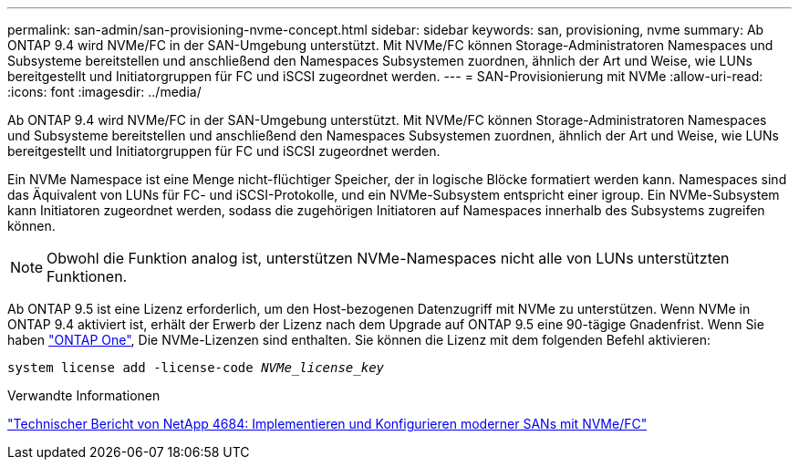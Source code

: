 ---
permalink: san-admin/san-provisioning-nvme-concept.html 
sidebar: sidebar 
keywords: san, provisioning, nvme 
summary: Ab ONTAP 9.4 wird NVMe/FC in der SAN-Umgebung unterstützt. Mit NVMe/FC können Storage-Administratoren Namespaces und Subsysteme bereitstellen und anschließend den Namespaces Subsystemen zuordnen, ähnlich der Art und Weise, wie LUNs bereitgestellt und Initiatorgruppen für FC und iSCSI zugeordnet werden. 
---
= SAN-Provisionierung mit NVMe
:allow-uri-read: 
:icons: font
:imagesdir: ../media/


[role="lead"]
Ab ONTAP 9.4 wird NVMe/FC in der SAN-Umgebung unterstützt. Mit NVMe/FC können Storage-Administratoren Namespaces und Subsysteme bereitstellen und anschließend den Namespaces Subsystemen zuordnen, ähnlich der Art und Weise, wie LUNs bereitgestellt und Initiatorgruppen für FC und iSCSI zugeordnet werden.

Ein NVMe Namespace ist eine Menge nicht-flüchtiger Speicher, der in logische Blöcke formatiert werden kann. Namespaces sind das Äquivalent von LUNs für FC- und iSCSI-Protokolle, und ein NVMe-Subsystem entspricht einer igroup. Ein NVMe-Subsystem kann Initiatoren zugeordnet werden, sodass die zugehörigen Initiatoren auf Namespaces innerhalb des Subsystems zugreifen können.

[NOTE]
====
Obwohl die Funktion analog ist, unterstützen NVMe-Namespaces nicht alle von LUNs unterstützten Funktionen.

====
Ab ONTAP 9.5 ist eine Lizenz erforderlich, um den Host-bezogenen Datenzugriff mit NVMe zu unterstützen. Wenn NVMe in ONTAP 9.4 aktiviert ist, erhält der Erwerb der Lizenz nach dem Upgrade auf ONTAP 9.5 eine 90-tägige Gnadenfrist. Wenn Sie haben link:https://docs.netapp.com/us-en/ontap/system-admin/manage-licenses-concept.html#licenses-included-with-ontap-one["ONTAP One"], Die NVMe-Lizenzen sind enthalten. Sie können die Lizenz mit dem folgenden Befehl aktivieren:

`system license add -license-code _NVMe_license_key_`

.Verwandte Informationen
http://www.netapp.com/us/media/tr-4684.pdf["Technischer Bericht von NetApp 4684: Implementieren und Konfigurieren moderner SANs mit NVMe/FC"]
